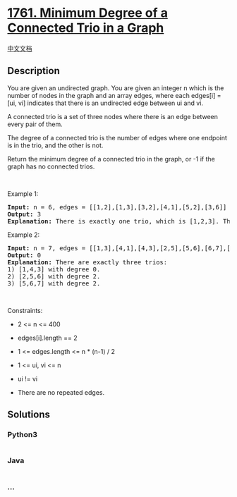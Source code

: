 * [[https://leetcode.com/problems/minimum-degree-of-a-connected-trio-in-a-graph][1761.
Minimum Degree of a Connected Trio in a Graph]]
  :PROPERTIES:
  :CUSTOM_ID: minimum-degree-of-a-connected-trio-in-a-graph
  :END:
[[./solution/1700-1799/1761.Minimum Degree of a Connected Trio in a Graph/README.org][中文文档]]

** Description
   :PROPERTIES:
   :CUSTOM_ID: description
   :END:

#+begin_html
  <p>
#+end_html

You are given an undirected graph. You are given an integer n which is
the number of nodes in the graph and an array edges, where each edges[i]
= [ui, vi] indicates that there is an undirected edge between ui and vi.

#+begin_html
  </p>
#+end_html

#+begin_html
  <p>
#+end_html

A connected trio is a set of three nodes where there is an edge between
every pair of them.

#+begin_html
  </p>
#+end_html

#+begin_html
  <p>
#+end_html

The degree of a connected trio is the number of edges where one endpoint
is in the trio, and the other is not.

#+begin_html
  </p>
#+end_html

#+begin_html
  <p>
#+end_html

Return the minimum degree of a connected trio in the graph, or -1 if the
graph has no connected trios.

#+begin_html
  </p>
#+end_html

#+begin_html
  <p>
#+end_html

 

#+begin_html
  </p>
#+end_html

#+begin_html
  <p>
#+end_html

Example 1:

#+begin_html
  </p>
#+end_html

#+begin_html
  <pre>
  <strong>Input:</strong> n = 6, edges = [[1,2],[1,3],[3,2],[4,1],[5,2],[3,6]]
  <strong>Output:</strong> 3
  <strong>Explanation:</strong> There is exactly one trio, which is [1,2,3]. The edges that form its degree are bolded in the figure above.
  </pre>
#+end_html

#+begin_html
  <p>
#+end_html

Example 2:

#+begin_html
  </p>
#+end_html

#+begin_html
  <pre>
  <strong>Input:</strong> n = 7, edges = [[1,3],[4,1],[4,3],[2,5],[5,6],[6,7],[7,5],[2,6]]
  <strong>Output:</strong> 0
  <strong>Explanation:</strong> There are exactly three trios:
  1) [1,4,3] with degree 0.
  2) [2,5,6] with degree 2.
  3) [5,6,7] with degree 2.
  </pre>
#+end_html

#+begin_html
  <p>
#+end_html

 

#+begin_html
  </p>
#+end_html

#+begin_html
  <p>
#+end_html

Constraints:

#+begin_html
  </p>
#+end_html

#+begin_html
  <ul>
#+end_html

#+begin_html
  <li>
#+end_html

2 <= n <= 400

#+begin_html
  </li>
#+end_html

#+begin_html
  <li>
#+end_html

edges[i].length == 2

#+begin_html
  </li>
#+end_html

#+begin_html
  <li>
#+end_html

1 <= edges.length <= n * (n-1) / 2

#+begin_html
  </li>
#+end_html

#+begin_html
  <li>
#+end_html

1 <= ui, vi <= n

#+begin_html
  </li>
#+end_html

#+begin_html
  <li>
#+end_html

ui != vi

#+begin_html
  </li>
#+end_html

#+begin_html
  <li>
#+end_html

There are no repeated edges.

#+begin_html
  </li>
#+end_html

#+begin_html
  </ul>
#+end_html

** Solutions
   :PROPERTIES:
   :CUSTOM_ID: solutions
   :END:

#+begin_html
  <!-- tabs:start -->
#+end_html

*** *Python3*
    :PROPERTIES:
    :CUSTOM_ID: python3
    :END:
#+begin_src python
#+end_src

*** *Java*
    :PROPERTIES:
    :CUSTOM_ID: java
    :END:
#+begin_src java
#+end_src

*** *...*
    :PROPERTIES:
    :CUSTOM_ID: section
    :END:
#+begin_example
#+end_example

#+begin_html
  <!-- tabs:end -->
#+end_html
